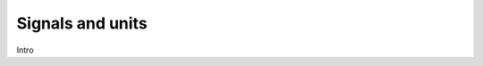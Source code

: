 Signals and units
=================

Intro


.. glossary::

    time
      TODO definition of physical quantity and units and :py:obj:`float` type

    angle
      TODO definition of physical quantity and units and :py:obj:`float` type

    speed
      TODO definition of physical quantity and units and :py:obj:`float` type

    acceleration
      TODO definition of physical quantity and units and :py:obj:`float` type

    percentage
      TODO definition of physical quantity and units and :py:obj:`float` type
